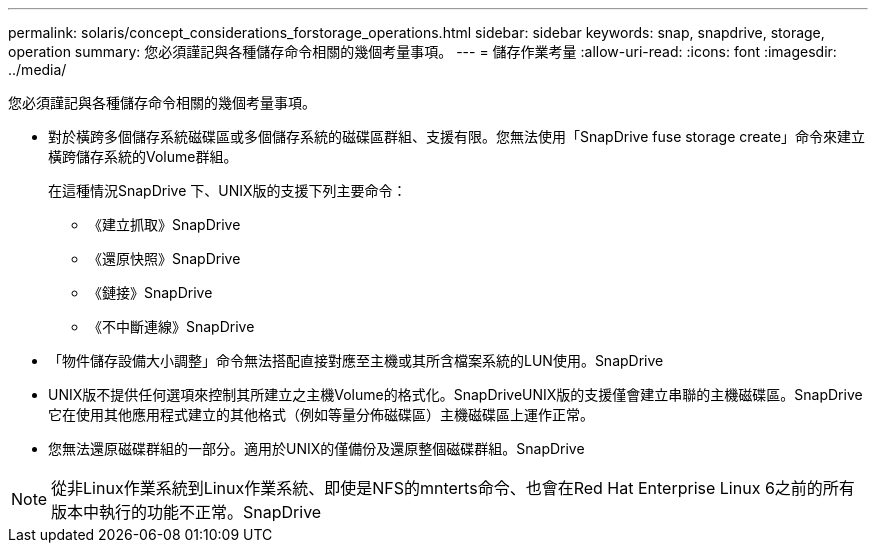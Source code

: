 ---
permalink: solaris/concept_considerations_forstorage_operations.html 
sidebar: sidebar 
keywords: snap, snapdrive, storage, operation 
summary: 您必須謹記與各種儲存命令相關的幾個考量事項。 
---
= 儲存作業考量
:allow-uri-read: 
:icons: font
:imagesdir: ../media/


[role="lead"]
您必須謹記與各種儲存命令相關的幾個考量事項。

* 對於橫跨多個儲存系統磁碟區或多個儲存系統的磁碟區群組、支援有限。您無法使用「SnapDrive fuse storage create」命令來建立橫跨儲存系統的Volume群組。
+
在這種情況SnapDrive 下、UNIX版的支援下列主要命令：

+
** 《建立抓取》SnapDrive
** 《還原快照》SnapDrive
** 《鏈接》SnapDrive
** 《不中斷連線》SnapDrive


* 「物件儲存設備大小調整」命令無法搭配直接對應至主機或其所含檔案系統的LUN使用。SnapDrive
* UNIX版不提供任何選項來控制其所建立之主機Volume的格式化。SnapDriveUNIX版的支援僅會建立串聯的主機磁碟區。SnapDrive它在使用其他應用程式建立的其他格式（例如等量分佈磁碟區）主機磁碟區上運作正常。
* 您無法還原磁碟群組的一部分。適用於UNIX的僅備份及還原整個磁碟群組。SnapDrive



NOTE: 從非Linux作業系統到Linux作業系統、即使是NFS的mnterts命令、也會在Red Hat Enterprise Linux 6之前的所有版本中執行的功能不正常。SnapDrive
